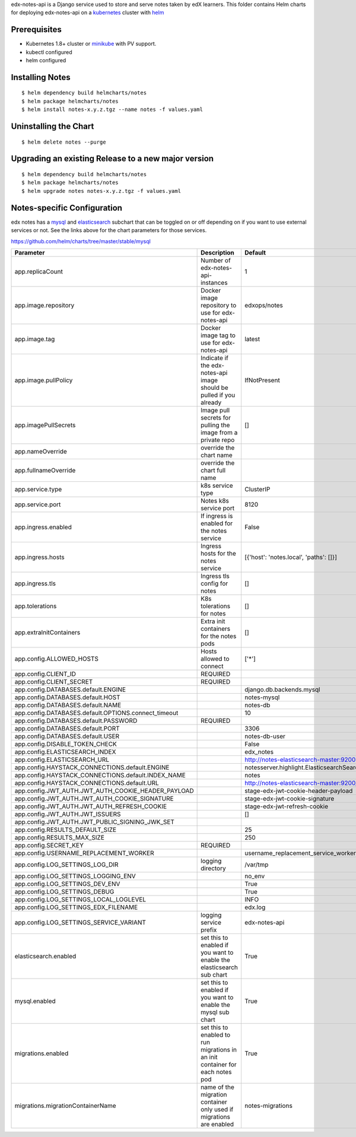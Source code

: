 edx-notes-api is a Django service used to store and serve notes taken by edX learners.  This folder 
contains Helm charts for deploying edx-notes-api on a `kubernetes`_ cluster with `helm`_

.. _kubernetes: http://kubernetes.io
.. _helm: https://helm.sh
.. _minikube: https://kubernetes.io/docs/tasks/tools/install-minikube

Prerequisites
------------

- Kubernetes 1.8+ cluster or `minikube`_ with PV support.
- kubectl configured
- helm configured

Installing Notes
------------

::

$ helm dependency build helmcharts/notes
$ helm package helmcharts/notes
$ helm install notes-x.y.z.tgz --name notes -f values.yaml


Uninstalling the Chart
------------

::

$ helm delete notes --purge

Upgrading an existing Release to a new major version
------------

::

$ helm dependency build helmcharts/notes
$ helm package helmcharts/notes
$ helm upgrade notes notes-x.y.z.tgz -f values.yaml

Notes-specific Configuration
------------

.. _mysql: https://github.com/helm/charts/tree/master/stable/mysql
.. _elasticsearch: https://github.com/elastic/helm-charts/tree/master/elasticsearch

edx notes has a `mysql`_ and `elasticsearch`_ subchart that can be toggled on or off depending on if you want to use external services or not.
See the links above for the chart parameters for those services.

https://github.com/helm/charts/tree/master/stable/mysql


===================================================================================================  ===================================================================================================  ===================================================================================================
Parameter                                                                                            Description                                                                                          Default                                                                                            
===================================================================================================  ===================================================================================================  ===================================================================================================
app.replicaCount                                                                                     Number of edx-notes-api-instances                                                                    1
app.image.repository                                                                                 Docker image repository to use for edx-notes-api                                                     edxops/notes
app.image.tag                                                                                        Docker image tag to use for edx-notes-api                                                            latest
app.image.pullPolicy                                                                                 Indicate if the edx-notes-api image should be pulled if you already                                  IfNotPresent
app.imagePullSecrets                                                                                 Image pull secrets for pulling the image from a private repo                                         []
app.nameOverride                                                                                     override the chart name                                                                                                 
app.fullnameOverride                                                                                 override the chart full name                                                                                                 
app.service.type                                                                                     k8s service type                                                                                     ClusterIP
app.service.port                                                                                     Notes k8s service port                                                                               8120
app.ingress.enabled                                                                                  If ingress is enabled for the notes service                                                          False
app.ingress.hosts                                                                                    Ingress hosts for the notes service                                                                  [{'host': 'notes.local', 'paths': []}]
app.ingress.tls                                                                                      Ingress tls config for notes                                                                         []
app.tolerations                                                                                      K8s tolerations for notes                                                                            []
app.extraInitContainers                                                                              Extra init containers for the notes pods                                                             []
app.config.ALLOWED_HOSTS                                                                             Hosts allowed to connect                                                                             ['*']
app.config.CLIENT_ID                                                                                 REQUIRED                                                                                                 
app.config.CLIENT_SECRET                                                                             REQUIRED                                                                                                 
app.config.DATABASES.default.ENGINE                                                                                                                                                                       django.db.backends.mysql
app.config.DATABASES.default.HOST                                                                                                                                                                         notes-mysql
app.config.DATABASES.default.NAME                                                                                                                                                                         notes-db
app.config.DATABASES.default.OPTIONS.connect_timeout                                                                                                                                                      10
app.config.DATABASES.default.PASSWORD                                                                REQUIRED                                                                                                 
app.config.DATABASES.default.PORT                                                                                                                                                                         3306
app.config.DATABASES.default.USER                                                                                                                                                                         notes-db-user
app.config.DISABLE_TOKEN_CHECK                                                                                                                                                                            False
app.config.ELASTICSEARCH_INDEX                                                                                                                                                                            edx_notes
app.config.ELASTICSEARCH_URL                                                                                                                                                                              http://notes-elasticsearch-master:9200
app.config.HAYSTACK_CONNECTIONS.default.ENGINE                                                                                                                                                            notesserver.highlight.ElasticsearchSearchEngine
app.config.HAYSTACK_CONNECTIONS.default.INDEX_NAME                                                                                                                                                        notes
app.config.HAYSTACK_CONNECTIONS.default.URL                                                                                                                                                               http://notes-elasticsearch-master:9200/
app.config.JWT_AUTH.JWT_AUTH_COOKIE_HEADER_PAYLOAD                                                                                                                                                        stage-edx-jwt-cookie-header-payload
app.config.JWT_AUTH.JWT_AUTH_COOKIE_SIGNATURE                                                                                                                                                             stage-edx-jwt-cookie-signature
app.config.JWT_AUTH.JWT_AUTH_REFRESH_COOKIE                                                                                                                                                               stage-edx-jwt-refresh-cookie
app.config.JWT_AUTH.JWT_ISSUERS                                                                                                                                                                           []
app.config.JWT_AUTH.JWT_PUBLIC_SIGNING_JWK_SET                                                                                                                                                            
app.config.RESULTS_DEFAULT_SIZE                                                                                                                                                                           25
app.config.RESULTS_MAX_SIZE                                                                                                                                                                               250
app.config.SECRET_KEY                                                                                REQUIRED                                                                                                 
app.config.USERNAME_REPLACEMENT_WORKER                                                                                                                                                                    username_replacement_service_worker
app.config.LOG_SETTINGS_LOG_DIR                                                                      logging directory                                                                                    /var/tmp
app.config.LOG_SETTINGS_LOGGING_ENV                                                                                                                                                                       no_env
app.config.LOG_SETTINGS_DEV_ENV                                                                                                                                                                           True
app.config.LOG_SETTINGS_DEBUG                                                                                                                                                                             True
app.config.LOG_SETTINGS_LOCAL_LOGLEVEL                                                                                                                                                                    INFO
app.config.LOG_SETTINGS_EDX_FILENAME                                                                                                                                                                      edx.log
app.config.LOG_SETTINGS_SERVICE_VARIANT                                                              logging service prefix                                                                               edx-notes-api
elasticsearch.enabled                                                                                set this to enabled if you want to enable the elasticsearch sub chart                                True
mysql.enabled                                                                                        set this to enabled if you want to enable the mysql sub chart                                        True
migrations.enabled                                                                                   set this to enabled to run migrations in an init container for each notes pod                        True
migrations.migrationContainerName                                                                    name of the migration container only used if migrations are enabled                                  notes-migrations
===================================================================================================  ===================================================================================================  ===================================================================================================



